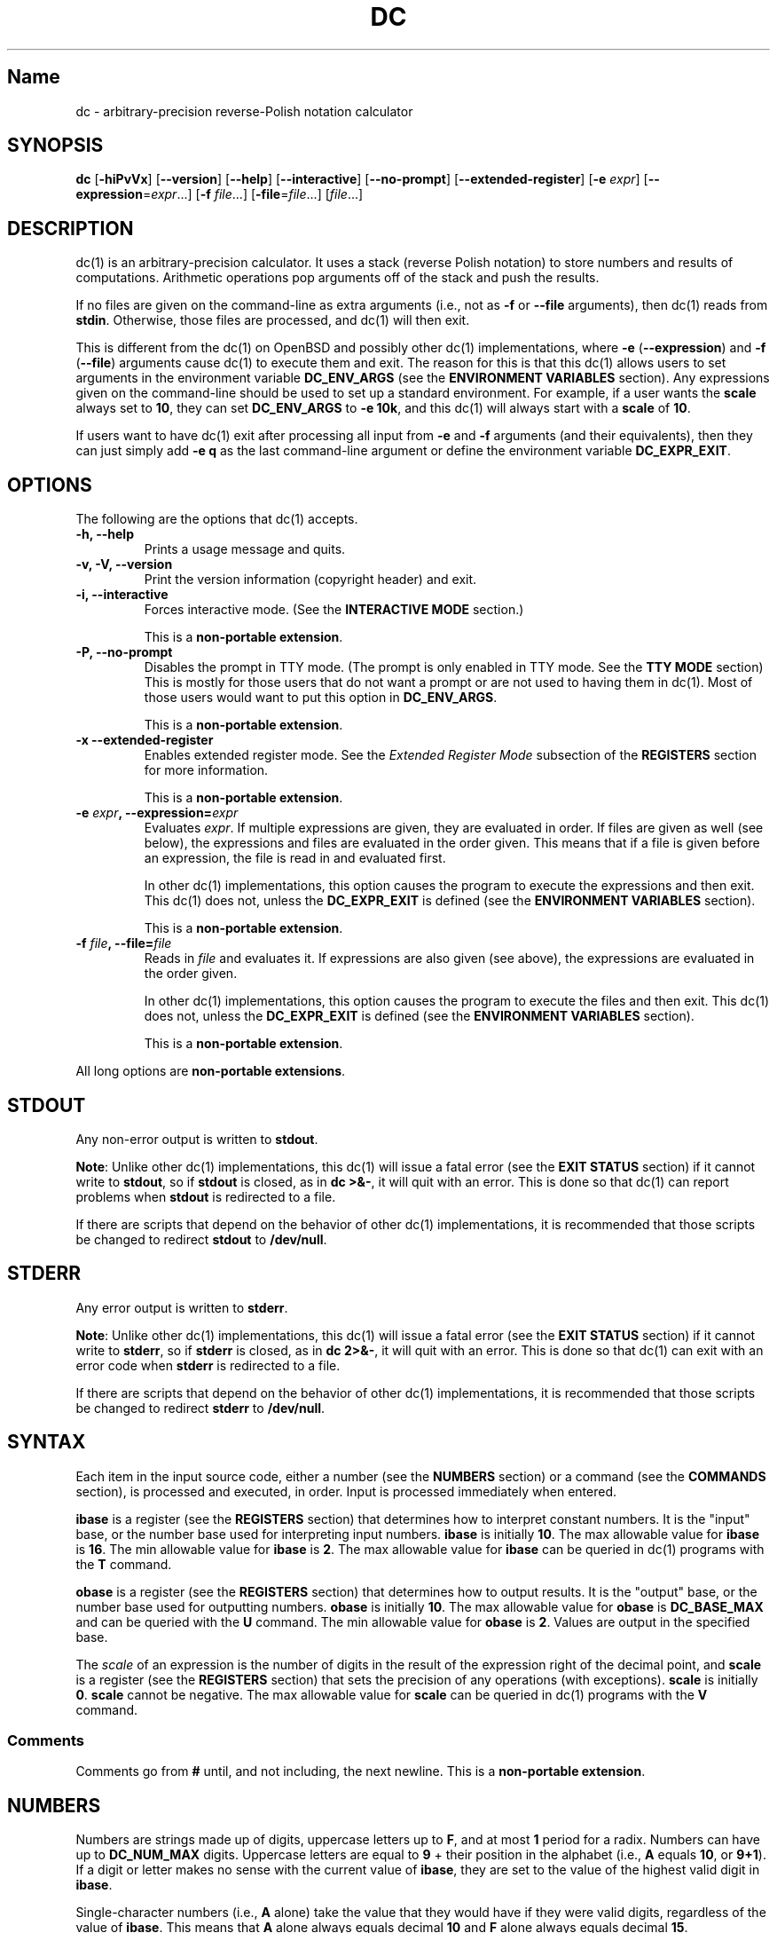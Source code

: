 .\"
.\" SPDX-License-Identifier: BSD-2-Clause
.\"
.\" Copyright (c) 2018-2020 Gavin D. Howard and contributors.
.\"
.\" Redistribution and use in source and binary forms, with or without
.\" modification, are permitted provided that the following conditions are met:
.\"
.\" * Redistributions of source code must retain the above copyright notice,
.\"   this list of conditions and the following disclaimer.
.\"
.\" * Redistributions in binary form must reproduce the above copyright notice,
.\"   this list of conditions and the following disclaimer in the documentation
.\"   and/or other materials provided with the distribution.
.\"
.\" THIS SOFTWARE IS PROVIDED BY THE COPYRIGHT HOLDERS AND CONTRIBUTORS "AS IS"
.\" AND ANY EXPRESS OR IMPLIED WARRANTIES, INCLUDING, BUT NOT LIMITED TO, THE
.\" IMPLIED WARRANTIES OF MERCHANTABILITY AND FITNESS FOR A PARTICULAR PURPOSE
.\" ARE DISCLAIMED. IN NO EVENT SHALL THE COPYRIGHT HOLDER OR CONTRIBUTORS BE
.\" LIABLE FOR ANY DIRECT, INDIRECT, INCIDENTAL, SPECIAL, EXEMPLARY, OR
.\" CONSEQUENTIAL DAMAGES (INCLUDING, BUT NOT LIMITED TO, PROCUREMENT OF
.\" SUBSTITUTE GOODS OR SERVICES; LOSS OF USE, DATA, OR PROFITS; OR BUSINESS
.\" INTERRUPTION) HOWEVER CAUSED AND ON ANY THEORY OF LIABILITY, WHETHER IN
.\" CONTRACT, STRICT LIABILITY, OR TORT (INCLUDING NEGLIGENCE OR OTHERWISE)
.\" ARISING IN ANY WAY OUT OF THE USE OF THIS SOFTWARE, EVEN IF ADVISED OF THE
.\" POSSIBILITY OF SUCH DAMAGE.
.\"
.TH "DC" "1" "July 2020" "Gavin D. Howard" "General Commands Manual"
.SH Name
.PP
dc \- arbitrary\-precision reverse\-Polish notation calculator
.SH SYNOPSIS
.PP
\f[B]dc\f[] [\f[B]\-hiPvVx\f[]] [\f[B]\-\-version\f[]]
[\f[B]\-\-help\f[]] [\f[B]\-\-interactive\f[]] [\f[B]\-\-no\-prompt\f[]]
[\f[B]\-\-extended\-register\f[]] [\f[B]\-e\f[] \f[I]expr\f[]]
[\f[B]\-\-expression\f[]=\f[I]expr\f[]...] [\f[B]\-f\f[]
\f[I]file\f[]...] [\f[B]\-file\f[]=\f[I]file\f[]...] [\f[I]file\f[]...]
.SH DESCRIPTION
.PP
dc(1) is an arbitrary\-precision calculator.
It uses a stack (reverse Polish notation) to store numbers and results
of computations.
Arithmetic operations pop arguments off of the stack and push the
results.
.PP
If no files are given on the command\-line as extra arguments (i.e., not
as \f[B]\-f\f[] or \f[B]\-\-file\f[] arguments), then dc(1) reads from
\f[B]stdin\f[].
Otherwise, those files are processed, and dc(1) will then exit.
.PP
This is different from the dc(1) on OpenBSD and possibly other dc(1)
implementations, where \f[B]\-e\f[] (\f[B]\-\-expression\f[]) and
\f[B]\-f\f[] (\f[B]\-\-file\f[]) arguments cause dc(1) to execute them
and exit.
The reason for this is that this dc(1) allows users to set arguments in
the environment variable \f[B]DC_ENV_ARGS\f[] (see the \f[B]ENVIRONMENT
VARIABLES\f[] section).
Any expressions given on the command\-line should be used to set up a
standard environment.
For example, if a user wants the \f[B]scale\f[] always set to
\f[B]10\f[], they can set \f[B]DC_ENV_ARGS\f[] to \f[B]\-e 10k\f[], and
this dc(1) will always start with a \f[B]scale\f[] of \f[B]10\f[].
.PP
If users want to have dc(1) exit after processing all input from
\f[B]\-e\f[] and \f[B]\-f\f[] arguments (and their equivalents), then
they can just simply add \f[B]\-e q\f[] as the last command\-line
argument or define the environment variable \f[B]DC_EXPR_EXIT\f[].
.SH OPTIONS
.PP
The following are the options that dc(1) accepts.
.TP
.B \f[B]\-h\f[], \f[B]\-\-help\f[]
Prints a usage message and quits.
.RS
.RE
.TP
.B \f[B]\-v\f[], \f[B]\-V\f[], \f[B]\-\-version\f[]
Print the version information (copyright header) and exit.
.RS
.RE
.TP
.B \f[B]\-i\f[], \f[B]\-\-interactive\f[]
Forces interactive mode.
(See the \f[B]INTERACTIVE MODE\f[] section.)
.RS
.PP
This is a \f[B]non\-portable extension\f[].
.RE
.TP
.B \f[B]\-P\f[], \f[B]\-\-no\-prompt\f[]
Disables the prompt in TTY mode.
(The prompt is only enabled in TTY mode.
See the \f[B]TTY MODE\f[] section) This is mostly for those users that
do not want a prompt or are not used to having them in dc(1).
Most of those users would want to put this option in
\f[B]DC_ENV_ARGS\f[].
.RS
.PP
This is a \f[B]non\-portable extension\f[].
.RE
.TP
.B \f[B]\-x\f[] \f[B]\-\-extended\-register\f[]
Enables extended register mode.
See the \f[I]Extended Register Mode\f[] subsection of the
\f[B]REGISTERS\f[] section for more information.
.RS
.PP
This is a \f[B]non\-portable extension\f[].
.RE
.TP
.B \f[B]\-e\f[] \f[I]expr\f[], \f[B]\-\-expression\f[]=\f[I]expr\f[]
Evaluates \f[I]expr\f[].
If multiple expressions are given, they are evaluated in order.
If files are given as well (see below), the expressions and files are
evaluated in the order given.
This means that if a file is given before an expression, the file is
read in and evaluated first.
.RS
.PP
In other dc(1) implementations, this option causes the program to
execute the expressions and then exit.
This dc(1) does not, unless the \f[B]DC_EXPR_EXIT\f[] is defined (see
the \f[B]ENVIRONMENT VARIABLES\f[] section).
.PP
This is a \f[B]non\-portable extension\f[].
.RE
.TP
.B \f[B]\-f\f[] \f[I]file\f[], \f[B]\-\-file\f[]=\f[I]file\f[]
Reads in \f[I]file\f[] and evaluates it.
If expressions are also given (see above), the expressions are evaluated
in the order given.
.RS
.PP
In other dc(1) implementations, this option causes the program to
execute the files and then exit.
This dc(1) does not, unless the \f[B]DC_EXPR_EXIT\f[] is defined (see
the \f[B]ENVIRONMENT VARIABLES\f[] section).
.PP
This is a \f[B]non\-portable extension\f[].
.RE
.PP
All long options are \f[B]non\-portable extensions\f[].
.SH STDOUT
.PP
Any non\-error output is written to \f[B]stdout\f[].
.PP
\f[B]Note\f[]: Unlike other dc(1) implementations, this dc(1) will issue
a fatal error (see the \f[B]EXIT STATUS\f[] section) if it cannot write
to \f[B]stdout\f[], so if \f[B]stdout\f[] is closed, as in \f[B]dc
>&\-\f[], it will quit with an error.
This is done so that dc(1) can report problems when \f[B]stdout\f[] is
redirected to a file.
.PP
If there are scripts that depend on the behavior of other dc(1)
implementations, it is recommended that those scripts be changed to
redirect \f[B]stdout\f[] to \f[B]/dev/null\f[].
.SH STDERR
.PP
Any error output is written to \f[B]stderr\f[].
.PP
\f[B]Note\f[]: Unlike other dc(1) implementations, this dc(1) will issue
a fatal error (see the \f[B]EXIT STATUS\f[] section) if it cannot write
to \f[B]stderr\f[], so if \f[B]stderr\f[] is closed, as in \f[B]dc
2>&\-\f[], it will quit with an error.
This is done so that dc(1) can exit with an error code when
\f[B]stderr\f[] is redirected to a file.
.PP
If there are scripts that depend on the behavior of other dc(1)
implementations, it is recommended that those scripts be changed to
redirect \f[B]stderr\f[] to \f[B]/dev/null\f[].
.SH SYNTAX
.PP
Each item in the input source code, either a number (see the
\f[B]NUMBERS\f[] section) or a command (see the \f[B]COMMANDS\f[]
section), is processed and executed, in order.
Input is processed immediately when entered.
.PP
\f[B]ibase\f[] is a register (see the \f[B]REGISTERS\f[] section) that
determines how to interpret constant numbers.
It is the "input" base, or the number base used for interpreting input
numbers.
\f[B]ibase\f[] is initially \f[B]10\f[].
The max allowable value for \f[B]ibase\f[] is \f[B]16\f[].
The min allowable value for \f[B]ibase\f[] is \f[B]2\f[].
The max allowable value for \f[B]ibase\f[] can be queried in dc(1)
programs with the \f[B]T\f[] command.
.PP
\f[B]obase\f[] is a register (see the \f[B]REGISTERS\f[] section) that
determines how to output results.
It is the "output" base, or the number base used for outputting numbers.
\f[B]obase\f[] is initially \f[B]10\f[].
The max allowable value for \f[B]obase\f[] is \f[B]DC_BASE_MAX\f[] and
can be queried with the \f[B]U\f[] command.
The min allowable value for \f[B]obase\f[] is \f[B]2\f[].
Values are output in the specified base.
.PP
The \f[I]scale\f[] of an expression is the number of digits in the
result of the expression right of the decimal point, and \f[B]scale\f[]
is a register (see the \f[B]REGISTERS\f[] section) that sets the
precision of any operations (with exceptions).
\f[B]scale\f[] is initially \f[B]0\f[].
\f[B]scale\f[] cannot be negative.
The max allowable value for \f[B]scale\f[] can be queried in dc(1)
programs with the \f[B]V\f[] command.
.SS Comments
.PP
Comments go from \f[B]#\f[] until, and not including, the next newline.
This is a \f[B]non\-portable extension\f[].
.SH NUMBERS
.PP
Numbers are strings made up of digits, uppercase letters up to
\f[B]F\f[], and at most \f[B]1\f[] period for a radix.
Numbers can have up to \f[B]DC_NUM_MAX\f[] digits.
Uppercase letters are equal to \f[B]9\f[] + their position in the
alphabet (i.e., \f[B]A\f[] equals \f[B]10\f[], or \f[B]9+1\f[]).
If a digit or letter makes no sense with the current value of
\f[B]ibase\f[], they are set to the value of the highest valid digit in
\f[B]ibase\f[].
.PP
Single\-character numbers (i.e., \f[B]A\f[] alone) take the value that
they would have if they were valid digits, regardless of the value of
\f[B]ibase\f[].
This means that \f[B]A\f[] alone always equals decimal \f[B]10\f[] and
\f[B]F\f[] alone always equals decimal \f[B]15\f[].
.SH COMMANDS
.PP
The valid commands are listed below.
.SS Printing
.PP
These commands are used for printing.
.TP
.B \f[B]p\f[]
Prints the value on top of the stack, whether number or string, and
prints a newline after.
.RS
.PP
This does not alter the stack.
.RE
.TP
.B \f[B]n\f[]
Prints the value on top of the stack, whether number or string, and pops
it off of the stack.
.RS
.RE
.TP
.B \f[B]P\f[]
Pops a value off the stack.
.RS
.PP
If the value is a number, it is truncated and the absolute value of the
result is printed as though \f[B]obase\f[] is \f[B]UCHAR_MAX+1\f[] and
each digit is interpreted as an ASCII character, making it a byte
stream.
.PP
If the value is a string, it is printed without a trailing newline.
.PP
This is a \f[B]non\-portable extension\f[].
.RE
.TP
.B \f[B]f\f[]
Prints the entire contents of the stack, in order from newest to oldest,
without altering anything.
.RS
.PP
Users should use this command when they get lost.
.RE
.SS Arithmetic
.PP
These are the commands used for arithmetic.
.TP
.B \f[B]+\f[]
The top two values are popped off the stack, added, and the result is
pushed onto the stack.
The \f[I]scale\f[] of the result is equal to the max \f[I]scale\f[] of
both operands.
.RS
.RE
.TP
.B \f[B]\-\f[]
The top two values are popped off the stack, subtracted, and the result
is pushed onto the stack.
The \f[I]scale\f[] of the result is equal to the max \f[I]scale\f[] of
both operands.
.RS
.RE
.TP
.B \f[B]*\f[]
The top two values are popped off the stack, multiplied, and the result
is pushed onto the stack.
If \f[B]a\f[] is the \f[I]scale\f[] of the first expression and
\f[B]b\f[] is the \f[I]scale\f[] of the second expression, the
\f[I]scale\f[] of the result is equal to
\f[B]min(a+b,max(scale,a,b))\f[] where \f[B]min()\f[] and \f[B]max()\f[]
return the obvious values.
.RS
.RE
.TP
.B \f[B]/\f[]
The top two values are popped off the stack, divided, and the result is
pushed onto the stack.
The \f[I]scale\f[] of the result is equal to \f[B]scale\f[].
.RS
.PP
The first value popped off of the stack must be non\-zero.
.RE
.TP
.B \f[B]%\f[]
The top two values are popped off the stack, remaindered, and the result
is pushed onto the stack.
.RS
.PP
Remaindering is equivalent to 1) Computing \f[B]a/b\f[] to current
\f[B]scale\f[], and 2) Using the result of step 1 to calculate
\f[B]a\-(a/b)*b\f[] to \f[I]scale\f[]
\f[B]max(scale+scale(b),scale(a))\f[].
.PP
The first value popped off of the stack must be non\-zero.
.RE
.TP
.B \f[B]~\f[]
The top two values are popped off the stack, divided and remaindered,
and the results (divided first, remainder second) are pushed onto the
stack.
This is equivalent to \f[B]x y / x y %\f[] except that \f[B]x\f[] and
\f[B]y\f[] are only evaluated once.
.RS
.PP
The first value popped off of the stack must be non\-zero.
.PP
This is a \f[B]non\-portable extension\f[].
.RE
.TP
.B \f[B]^\f[]
The top two values are popped off the stack, the second is raised to the
power of the first, and the result is pushed onto the stack.
.RS
.PP
The first value popped off of the stack must be an integer, and if that
value is negative, the second value popped off of the stack must be
non\-zero.
.RE
.TP
.B \f[B]v\f[]
The top value is popped off the stack, its square root is computed, and
the result is pushed onto the stack.
The \f[I]scale\f[] of the result is equal to \f[B]scale\f[].
.RS
.PP
The value popped off of the stack must be non\-negative.
.RE
.TP
.B \f[B]_\f[]
If this command \f[I]immediately\f[] precedes a number (i.e., no spaces
or other commands), then that number is input as a negative number.
.RS
.PP
Otherwise, the top value on the stack is popped and copied, and the copy
is negated and pushed onto the stack.
This behavior without a number is a \f[B]non\-portable extension\f[].
.RE
.TP
.B \f[B]b\f[]
The top value is popped off the stack, and if it is zero, it is pushed
back onto the stack.
Otherwise, its absolute value is pushed onto the stack.
.RS
.PP
This is a \f[B]non\-portable extension\f[].
.RE
.TP
.B \f[B]|\f[]
The top three values are popped off the stack, a modular exponentiation
is computed, and the result is pushed onto the stack.
.RS
.PP
The first value popped is used as the reduction modulus and must be an
integer and non\-zero.
The second value popped is used as the exponent and must be an integer
and non\-negative.
The third value popped is the base and must be an integer.
.PP
This is a \f[B]non\-portable extension\f[].
.RE
.TP
.B \f[B]G\f[]
The top two values are popped off of the stack, they are compared, and a
\f[B]1\f[] is pushed if they are equal, or \f[B]0\f[] otherwise.
.RS
.PP
This is a \f[B]non\-portable extension\f[].
.RE
.TP
.B \f[B]N\f[]
The top value is popped off of the stack, and if it a \f[B]0\f[], a
\f[B]1\f[] is pushed; otherwise, a \f[B]0\f[] is pushed.
.RS
.PP
This is a \f[B]non\-portable extension\f[].
.RE
.TP
.B \f[B](\f[]
The top two values are popped off of the stack, they are compared, and a
\f[B]1\f[] is pushed if the first is less than the second, or \f[B]0\f[]
otherwise.
.RS
.PP
This is a \f[B]non\-portable extension\f[].
.RE
.TP
.B \f[B]{\f[]
The top two values are popped off of the stack, they are compared, and a
\f[B]1\f[] is pushed if the first is less than or equal to the second,
or \f[B]0\f[] otherwise.
.RS
.PP
This is a \f[B]non\-portable extension\f[].
.RE
.TP
.B \f[B])\f[]
The top two values are popped off of the stack, they are compared, and a
\f[B]1\f[] is pushed if the first is greater than the second, or
\f[B]0\f[] otherwise.
.RS
.PP
This is a \f[B]non\-portable extension\f[].
.RE
.TP
.B \f[B]}\f[]
The top two values are popped off of the stack, they are compared, and a
\f[B]1\f[] is pushed if the first is greater than or equal to the
second, or \f[B]0\f[] otherwise.
.RS
.PP
This is a \f[B]non\-portable extension\f[].
.RE
.TP
.B \f[B]M\f[]
The top two values are popped off of the stack.
If they are both non\-zero, a \f[B]1\f[] is pushed onto the stack.
If either of them is zero, or both of them are, then a \f[B]0\f[] is
pushed onto the stack.
.RS
.PP
This is like the \f[B]&&\f[] operator in bc(1), and it is \f[I]not\f[] a
short\-circuit operator.
.PP
This is a \f[B]non\-portable extension\f[].
.RE
.TP
.B \f[B]m\f[]
The top two values are popped off of the stack.
If at least one of them is non\-zero, a \f[B]1\f[] is pushed onto the
stack.
If both of them are zero, then a \f[B]0\f[] is pushed onto the stack.
.RS
.PP
This is like the \f[B]||\f[] operator in bc(1), and it is \f[I]not\f[] a
short\-circuit operator.
.PP
This is a \f[B]non\-portable extension\f[].
.RE
.SS Stack Control
.PP
These commands control the stack.
.TP
.B \f[B]c\f[]
Removes all items from ("clears") the stack.
.RS
.RE
.TP
.B \f[B]d\f[]
Copies the item on top of the stack ("duplicates") and pushes the copy
onto the stack.
.RS
.RE
.TP
.B \f[B]r\f[]
Swaps ("reverses") the two top items on the stack.
.RS
.RE
.TP
.B \f[B]R\f[]
Pops ("removes") the top value from the stack.
.RS
.RE
.SS Register Control
.PP
These commands control registers (see the \f[B]REGISTERS\f[] section).
.TP
.B \f[B]s\f[]\f[I]r\f[]
Pops the value off the top of the stack and stores it into register
\f[I]r\f[].
.RS
.RE
.TP
.B \f[B]l\f[]\f[I]r\f[]
Copies the value in register \f[I]r\f[] and pushes it onto the stack.
This does not alter the contents of \f[I]r\f[].
.RS
.RE
.TP
.B \f[B]S\f[]\f[I]r\f[]
Pops the value off the top of the (main) stack and pushes it onto the
stack of register \f[I]r\f[].
The previous value of the register becomes inaccessible.
.RS
.RE
.TP
.B \f[B]L\f[]\f[I]r\f[]
Pops the value off the top of the stack for register \f[I]r\f[] and push
it onto the main stack.
The previous value in the stack for register \f[I]r\f[], if any, is now
accessible via the \f[B]l\f[]\f[I]r\f[] command.
.RS
.RE
.SS Parameters
.PP
These commands control the values of \f[B]ibase\f[], \f[B]obase\f[], and
\f[B]scale\f[].
Also see the \f[B]SYNTAX\f[] section.
.TP
.B \f[B]i\f[]
Pops the value off of the top of the stack and uses it to set
\f[B]ibase\f[], which must be between \f[B]2\f[] and \f[B]16\f[],
inclusive.
.RS
.PP
If the value on top of the stack has any \f[I]scale\f[], the
\f[I]scale\f[] is ignored.
.RE
.TP
.B \f[B]o\f[]
Pops the value off of the top of the stack and uses it to set
\f[B]obase\f[], which must be between \f[B]2\f[] and
\f[B]DC_BASE_MAX\f[], inclusive (see the \f[B]LIMITS\f[] section).
.RS
.PP
If the value on top of the stack has any \f[I]scale\f[], the
\f[I]scale\f[] is ignored.
.RE
.TP
.B \f[B]k\f[]
Pops the value off of the top of the stack and uses it to set
\f[B]scale\f[], which must be non\-negative.
.RS
.PP
If the value on top of the stack has any \f[I]scale\f[], the
\f[I]scale\f[] is ignored.
.RE
.TP
.B \f[B]I\f[]
Pushes the current value of \f[B]ibase\f[] onto the main stack.
.RS
.RE
.TP
.B \f[B]O\f[]
Pushes the current value of \f[B]obase\f[] onto the main stack.
.RS
.RE
.TP
.B \f[B]K\f[]
Pushes the current value of \f[B]scale\f[] onto the main stack.
.RS
.RE
.TP
.B \f[B]T\f[]
Pushes the maximum allowable value of \f[B]ibase\f[] onto the main
stack.
.RS
.PP
This is a \f[B]non\-portable extension\f[].
.RE
.TP
.B \f[B]U\f[]
Pushes the maximum allowable value of \f[B]obase\f[] onto the main
stack.
.RS
.PP
This is a \f[B]non\-portable extension\f[].
.RE
.TP
.B \f[B]V\f[]
Pushes the maximum allowable value of \f[B]scale\f[] onto the main
stack.
.RS
.PP
This is a \f[B]non\-portable extension\f[].
.RE
.SS Strings
.PP
The following commands control strings.
.PP
dc(1) can work with both numbers and strings, and registers (see the
\f[B]REGISTERS\f[] section) can hold both strings and numbers.
dc(1) always knows whether the contents of a register are a string or a
number.
.PP
While arithmetic operations have to have numbers, and will print an
error if given a string, other commands accept strings.
.PP
Strings can also be executed as macros.
For example, if the string \f[B][1pR]\f[] is executed as a macro, then
the code \f[B]1pR\f[] is executed, meaning that the \f[B]1\f[] will be
printed with a newline after and then popped from the stack.
.TP
.B \f[B][\f[]\f[I]characters\f[]\f[B]]\f[]
Makes a string containing \f[I]characters\f[] and pushes it onto the
stack.
.RS
.PP
If there are brackets (\f[B][\f[] and \f[B]]\f[]) in the string, then
they must be balanced.
Unbalanced brackets can be escaped using a backslash (\f[B]\\\f[])
character.
.PP
If there is a backslash character in the string, the character after it
(even another backslash) is put into the string verbatim, but the
(first) backslash is not.
.RE
.TP
.B \f[B]a\f[]
The value on top of the stack is popped.
.RS
.PP
If it is a number, it is truncated and its absolute value is taken.
The result mod \f[B]UCHAR_MAX+1\f[] is calculated.
If that result is \f[B]0\f[], push an empty string; otherwise, push a
one\-character string where the character is the result of the mod
interpreted as an ASCII character.
.PP
If it is a string, then a new string is made.
If the original string is empty, the new string is empty.
If it is not, then the first character of the original string is used to
create the new string as a one\-character string.
The new string is then pushed onto the stack.
.PP
This is a \f[B]non\-portable extension\f[].
.RE
.TP
.B \f[B]x\f[]
Pops a value off of the top of the stack.
.RS
.PP
If it is a number, it is pushed back onto the stack.
.PP
If it is a string, it is executed as a macro.
.PP
This behavior is the norm whenever a macro is executed, whether by this
command or by the conditional execution commands below.
.RE
.TP
.B \f[B]>\f[]\f[I]r\f[]
Pops two values off of the stack that must be numbers and compares them.
If the first value is greater than the second, then the contents of
register \f[I]r\f[] are executed.
.RS
.PP
For example, \f[B]0 1>a\f[] will execute the contents of register
\f[B]a\f[], and \f[B]1 0>a\f[] will not.
.PP
If either or both of the values are not numbers, dc(1) will raise an
error and reset (see the \f[B]RESET\f[] section).
.RE
.TP
.B \f[B]>\f[]\f[I]r\f[]\f[B]e\f[]\f[I]s\f[]
Like the above, but will execute register \f[I]s\f[] if the comparison
fails.
.RS
.PP
If either or both of the values are not numbers, dc(1) will raise an
error and reset (see the \f[B]RESET\f[] section).
.PP
This is a \f[B]non\-portable extension\f[].
.RE
.TP
.B \f[B]!>\f[]\f[I]r\f[]
Pops two values off of the stack that must be numbers and compares them.
If the first value is not greater than the second (less than or equal
to), then the contents of register \f[I]r\f[] are executed.
.RS
.PP
If either or both of the values are not numbers, dc(1) will raise an
error and reset (see the \f[B]RESET\f[] section).
.RE
.TP
.B \f[B]!>\f[]\f[I]r\f[]\f[B]e\f[]\f[I]s\f[]
Like the above, but will execute register \f[I]s\f[] if the comparison
fails.
.RS
.PP
If either or both of the values are not numbers, dc(1) will raise an
error and reset (see the \f[B]RESET\f[] section).
.PP
This is a \f[B]non\-portable extension\f[].
.RE
.TP
.B \f[B]<\f[]\f[I]r\f[]
Pops two values off of the stack that must be numbers and compares them.
If the first value is less than the second, then the contents of
register \f[I]r\f[] are executed.
.RS
.PP
If either or both of the values are not numbers, dc(1) will raise an
error and reset (see the \f[B]RESET\f[] section).
.RE
.TP
.B \f[B]<\f[]\f[I]r\f[]\f[B]e\f[]\f[I]s\f[]
Like the above, but will execute register \f[I]s\f[] if the comparison
fails.
.RS
.PP
If either or both of the values are not numbers, dc(1) will raise an
error and reset (see the \f[B]RESET\f[] section).
.PP
This is a \f[B]non\-portable extension\f[].
.RE
.TP
.B \f[B]!<\f[]\f[I]r\f[]
Pops two values off of the stack that must be numbers and compares them.
If the first value is not less than the second (greater than or equal
to), then the contents of register \f[I]r\f[] are executed.
.RS
.PP
If either or both of the values are not numbers, dc(1) will raise an
error and reset (see the \f[B]RESET\f[] section).
.RE
.TP
.B \f[B]!<\f[]\f[I]r\f[]\f[B]e\f[]\f[I]s\f[]
Like the above, but will execute register \f[I]s\f[] if the comparison
fails.
.RS
.PP
If either or both of the values are not numbers, dc(1) will raise an
error and reset (see the \f[B]RESET\f[] section).
.PP
This is a \f[B]non\-portable extension\f[].
.RE
.TP
.B \f[B]=\f[]\f[I]r\f[]
Pops two values off of the stack that must be numbers and compares them.
If the first value is equal to the second, then the contents of register
\f[I]r\f[] are executed.
.RS
.PP
If either or both of the values are not numbers, dc(1) will raise an
error and reset (see the \f[B]RESET\f[] section).
.RE
.TP
.B \f[B]=\f[]\f[I]r\f[]\f[B]e\f[]\f[I]s\f[]
Like the above, but will execute register \f[I]s\f[] if the comparison
fails.
.RS
.PP
If either or both of the values are not numbers, dc(1) will raise an
error and reset (see the \f[B]RESET\f[] section).
.PP
This is a \f[B]non\-portable extension\f[].
.RE
.TP
.B \f[B]!=\f[]\f[I]r\f[]
Pops two values off of the stack that must be numbers and compares them.
If the first value is not equal to the second, then the contents of
register \f[I]r\f[] are executed.
.RS
.PP
If either or both of the values are not numbers, dc(1) will raise an
error and reset (see the \f[B]RESET\f[] section).
.RE
.TP
.B \f[B]!=\f[]\f[I]r\f[]\f[B]e\f[]\f[I]s\f[]
Like the above, but will execute register \f[I]s\f[] if the comparison
fails.
.RS
.PP
If either or both of the values are not numbers, dc(1) will raise an
error and reset (see the \f[B]RESET\f[] section).
.PP
This is a \f[B]non\-portable extension\f[].
.RE
.TP
.B \f[B]?\f[]
Reads a line from the \f[B]stdin\f[] and executes it.
This is to allow macros to request input from users.
.RS
.RE
.TP
.B \f[B]q\f[]
During execution of a macro, this exits the execution of that macro and
the execution of the macro that executed it.
If there are no macros, or only one macro executing, dc(1) exits.
.RS
.RE
.TP
.B \f[B]Q\f[]
Pops a value from the stack which must be non\-negative and is used the
number of macro executions to pop off of the execution stack.
If the number of levels to pop is greater than the number of executing
macros, dc(1) exits.
.RS
.RE
.SS Status
.PP
These commands query status of the stack or its top value.
.TP
.B \f[B]Z\f[]
Pops a value off of the stack.
.RS
.PP
If it is a number, calculates the number of significant decimal digits
it has and pushes the result.
.PP
If it is a string, pushes the number of characters the string has.
.RE
.TP
.B \f[B]X\f[]
Pops a value off of the stack.
.RS
.PP
If it is a number, pushes the \f[I]scale\f[] of the value onto the
stack.
.PP
If it is a string, pushes \f[B]0\f[].
.RE
.TP
.B \f[B]z\f[]
Pushes the current stack depth (before execution of this command).
.RS
.RE
.SS Arrays
.PP
These commands manipulate arrays.
.TP
.B \f[B]:\f[]\f[I]r\f[]
Pops the top two values off of the stack.
The second value will be stored in the array \f[I]r\f[] (see the
\f[B]REGISTERS\f[] section), indexed by the first value.
.RS
.RE
.TP
.B \f[B];\f[]\f[I]r\f[]
Pops the value on top of the stack and uses it as an index into the
array \f[I]r\f[].
The selected value is then pushed onto the stack.
.RS
.RE
.SH REGISTERS
.PP
Registers are names that can store strings, numbers, and arrays.
(Number/string registers do not interfere with array registers.)
.PP
Each register is also its own stack, so the current register value is
the top of the stack for the register.
All registers, when first referenced, have one value (\f[B]0\f[]) in
their stack.
.PP
In non\-extended register mode, a register name is just the single
character that follows any command that needs a register name.
The only exception is a newline (\f[B]\[aq]\\n\[aq]\f[]); it is a parse
error for a newline to be used as a register name.
.SS Extended Register Mode
.PP
Unlike most other dc(1) implentations, this dc(1) provides nearly
unlimited amounts of registers, if extended register mode is enabled.
.PP
If extended register mode is enabled (\f[B]\-x\f[] or
\f[B]\-\-extended\-register\f[] command\-line arguments are given), then
normal single character registers are used \f[I]unless\f[] the character
immediately following a command that needs a register name is a space
(according to \f[B]isspace()\f[]) and not a newline
(\f[B]\[aq]\\n\[aq]\f[]).
.PP
In that case, the register name is found according to the regex
\f[B][a\-z][a\-z0\-9_]*\f[] (like bc(1) identifiers), and it is a parse
error if the next non\-space characters do not match that regex.
.SH RESET
.PP
When dc(1) encounters an error or a signal that it has a non\-default
handler for, it resets.
This means that several things happen.
.PP
First, any macros that are executing are stopped and popped off the
stack.
The behavior is not unlike that of exceptions in programming languages.
Then the execution point is set so that any code waiting to execute
(after all macros returned) is skipped.
.PP
Thus, when dc(1) resets, it skips any remaining code waiting to be
executed.
Then, if it is interactive mode, and the error was not a fatal error
(see the \f[B]EXIT STATUS\f[] section), it asks for more input;
otherwise, it exits with the appropriate return code.
.SH PERFORMANCE
.PP
Most dc(1) implementations use \f[B]char\f[] types to calculate the
value of \f[B]1\f[] decimal digit at a time, but that can be slow.
This dc(1) does something different.
.PP
It uses large integers to calculate more than \f[B]1\f[] decimal digit
at a time.
If built in a environment where \f[B]DC_LONG_BIT\f[] (see the
\f[B]LIMITS\f[] section) is \f[B]64\f[], then each integer has
\f[B]9\f[] decimal digits.
If built in an environment where \f[B]DC_LONG_BIT\f[] is \f[B]32\f[]
then each integer has \f[B]4\f[] decimal digits.
This value (the number of decimal digits per large integer) is called
\f[B]DC_BASE_DIGS\f[].
.PP
In addition, this dc(1) uses an even larger integer for overflow
checking.
This integer type depends on the value of \f[B]DC_LONG_BIT\f[], but is
always at least twice as large as the integer type used to store digits.
.SH LIMITS
.PP
The following are the limits on dc(1):
.TP
.B \f[B]DC_LONG_BIT\f[]
The number of bits in the \f[B]long\f[] type in the environment where
dc(1) was built.
This determines how many decimal digits can be stored in a single large
integer (see the \f[B]PERFORMANCE\f[] section).
.RS
.RE
.TP
.B \f[B]DC_BASE_DIGS\f[]
The number of decimal digits per large integer (see the
\f[B]PERFORMANCE\f[] section).
Depends on \f[B]DC_LONG_BIT\f[].
.RS
.RE
.TP
.B \f[B]DC_BASE_POW\f[]
The max decimal number that each large integer can store (see
\f[B]DC_BASE_DIGS\f[]) plus \f[B]1\f[].
Depends on \f[B]DC_BASE_DIGS\f[].
.RS
.RE
.TP
.B \f[B]DC_OVERFLOW_MAX\f[]
The max number that the overflow type (see the \f[B]PERFORMANCE\f[]
section) can hold.
Depends on \f[B]DC_LONG_BIT\f[].
.RS
.RE
.TP
.B \f[B]DC_BASE_MAX\f[]
The maximum output base.
Set at \f[B]DC_BASE_POW\f[].
.RS
.RE
.TP
.B \f[B]DC_DIM_MAX\f[]
The maximum size of arrays.
Set at \f[B]SIZE_MAX\-1\f[].
.RS
.RE
.TP
.B \f[B]DC_SCALE_MAX\f[]
The maximum \f[B]scale\f[].
Set at \f[B]DC_OVERFLOW_MAX\-1\f[].
.RS
.RE
.TP
.B \f[B]DC_STRING_MAX\f[]
The maximum length of strings.
Set at \f[B]DC_OVERFLOW_MAX\-1\f[].
.RS
.RE
.TP
.B \f[B]DC_NAME_MAX\f[]
The maximum length of identifiers.
Set at \f[B]DC_OVERFLOW_MAX\-1\f[].
.RS
.RE
.TP
.B \f[B]DC_NUM_MAX\f[]
The maximum length of a number (in decimal digits), which includes
digits after the decimal point.
Set at \f[B]DC_OVERFLOW_MAX\-1\f[].
.RS
.RE
.TP
.B Exponent
The maximum allowable exponent (positive or negative).
Set at \f[B]DC_OVERFLOW_MAX\f[].
.RS
.RE
.TP
.B Number of vars
The maximum number of vars/arrays.
Set at \f[B]SIZE_MAX\-1\f[].
.RS
.RE
.PP
These limits are meant to be effectively non\-existent; the limits are
so large (at least on 64\-bit machines) that there should not be any
point at which they become a problem.
In fact, memory should be exhausted before these limits should be hit.
.SH ENVIRONMENT VARIABLES
.PP
dc(1) recognizes the following environment variables:
.TP
.B \f[B]DC_ENV_ARGS\f[]
This is another way to give command\-line arguments to dc(1).
They should be in the same format as all other command\-line arguments.
These are always processed first, so any files given in
\f[B]DC_ENV_ARGS\f[] will be processed before arguments and files given
on the command\-line.
This gives the user the ability to set up "standard" options and files
to be used at every invocation.
The most useful thing for such files to contain would be useful
functions that the user might want every time dc(1) runs.
Another use would be to use the \f[B]\-e\f[] option to set
\f[B]scale\f[] to a value other than \f[B]0\f[].
.RS
.PP
The code that parses \f[B]DC_ENV_ARGS\f[] will correctly handle quoted
arguments, but it does not understand escape sequences.
For example, the string \f[B]"/home/gavin/some dc file.dc"\f[] will be
correctly parsed, but the string \f[B]"/home/gavin/some "dc"
file.dc"\f[] will include the backslashes.
.PP
The quote parsing will handle either kind of quotes, \f[B]\[aq]\f[] or
\f[B]"\f[].
Thus, if you have a file with any number of single quotes in the name,
you can use double quotes as the outside quotes, as in \f[B]"some
\[aq]bc\[aq] file.bc"\f[], and vice versa if you have a file with double
quotes.
However, handling a file with both kinds of quotes in
\f[B]DC_ENV_ARGS\f[] is not supported due to the complexity of the
parsing, though such files are still supported on the command\-line
where the parsing is done by the shell.
.RE
.TP
.B \f[B]DC_LINE_LENGTH\f[]
If this environment variable exists and contains an integer that is
greater than \f[B]1\f[] and is less than \f[B]UINT16_MAX\f[]
(\f[B]2^16\-1\f[]), dc(1) will output lines to that length, including
the backslash newline combo.
The default line length is \f[B]70\f[].
.RS
.RE
.TP
.B \f[B]DC_EXPR_EXIT\f[]
If this variable exists (no matter the contents), dc(1) will exit
immediately after executing expressions and files given by the
\f[B]\-e\f[] and/or \f[B]\-f\f[] command\-line options (and any
equivalents).
.RS
.RE
.SH EXIT STATUS
.PP
dc(1) returns the following exit statuses:
.TP
.B \f[B]0\f[]
No error.
.RS
.RE
.TP
.B \f[B]1\f[]
A math error occurred.
This follows standard practice of using \f[B]1\f[] for expected errors,
since math errors will happen in the process of normal execution.
.RS
.PP
Math errors include divide by \f[B]0\f[], taking the square root of a
negative number, attempting to convert a negative number to a hardware
integer, overflow when converting a number to a hardware integer, and
attempting to use a non\-integer where an integer is required.
.PP
Converting to a hardware integer happens for the second operand of the
power (\f[B]^\f[]) operator.
.RE
.TP
.B \f[B]2\f[]
A parse error occurred.
.RS
.PP
Parse errors include unexpected \f[B]EOF\f[], using an invalid
character, failing to find the end of a string or comment, and using a
token where it is invalid.
.RE
.TP
.B \f[B]3\f[]
A runtime error occurred.
.RS
.PP
Runtime errors include assigning an invalid number to \f[B]ibase\f[],
\f[B]obase\f[], or \f[B]scale\f[]; give a bad expression to a
\f[B]read()\f[] call, calling \f[B]read()\f[] inside of a
\f[B]read()\f[] call, type errors, and attempting an operation when the
stack has too few elements.
.RE
.TP
.B \f[B]4\f[]
A fatal error occurred.
.RS
.PP
Fatal errors include memory allocation errors, I/O errors, failing to
open files, attempting to use files that do not have only ASCII
characters (dc(1) only accepts ASCII characters), attempting to open a
directory as a file, and giving invalid command\-line options.
.RE
.PP
The exit status \f[B]4\f[] is special; when a fatal error occurs, dc(1)
always exits and returns \f[B]4\f[], no matter what mode dc(1) is in.
.PP
The other statuses will only be returned when dc(1) is not in
interactive mode (see the \f[B]INTERACTIVE MODE\f[] section), since
dc(1) resets its state (see the \f[B]RESET\f[] section) and accepts more
input when one of those errors occurs in interactive mode.
This is also the case when interactive mode is forced by the
\f[B]\-i\f[] flag or \f[B]\-\-interactive\f[] option.
.PP
These exit statuses allow dc(1) to be used in shell scripting with error
checking, and its normal behavior can be forced by using the
\f[B]\-i\f[] flag or \f[B]\-\-interactive\f[] option.
.SH INTERACTIVE MODE
.PP
Like bc(1), dc(1) has an interactive mode and a non\-interactive mode.
Interactive mode is turned on automatically when both \f[B]stdin\f[] and
\f[B]stdout\f[] are hooked to a terminal, but the \f[B]\-i\f[] flag and
\f[B]\-\-interactive\f[] option can turn it on in other cases.
.PP
In interactive mode, dc(1) attempts to recover from errors (see the
\f[B]RESET\f[] section), and in normal execution, flushes
\f[B]stdout\f[] as soon as execution is done for the current input.
.SH TTY MODE
.PP
If \f[B]stdin\f[], \f[B]stdout\f[], and \f[B]stderr\f[] are all
connected to a TTY, dc(1) turns on "TTY mode."
.PP
The prompt is enabled in TTY mode.
.PP
TTY mode is different from interactive mode because interactive mode is
required in the bc(1)
specification (https://pubs.opengroup.org/onlinepubs/9699919799/utilities/bc.html),
and interactive mode requires only \f[B]stdin\f[] and \f[B]stdout\f[] to
be connected to a terminal.
.SH SIGNAL HANDLING
.PP
Sending a \f[B]SIGINT\f[] will cause dc(1) to stop execution of the
current input.
If dc(1) is in TTY mode (see the \f[B]TTY MODE\f[] section), it will
reset (see the \f[B]RESET\f[] section).
Otherwise, it will clean up and exit.
.PP
Note that "current input" can mean one of two things.
If dc(1) is processing input from \f[B]stdin\f[] in TTY mode, it will
ask for more input.
If dc(1) is processing input from a file in TTY mode, it will stop
processing the file and start processing the next file, if one exists,
or ask for input from \f[B]stdin\f[] if no other file exists.
.PP
This means that if a \f[B]SIGINT\f[] is sent to dc(1) as it is executing
a file, it can seem as though dc(1) did not respond to the signal since
it will immediately start executing the next file.
This is by design; most files that users execute when interacting with
dc(1) have function definitions, which are quick to parse.
If a file takes a long time to execute, there may be a bug in that file.
The rest of the files could still be executed without problem, allowing
the user to continue.
.PP
\f[B]SIGTERM\f[] and \f[B]SIGQUIT\f[] cause dc(1) to clean up and exit,
and it uses the default handler for all other signals.
.SH LOCALES
.PP
This dc(1) ships with support for adding error messages for different
locales and thus, supports \f[B]LC_MESSAGS\f[].
.SH SEE ALSO
.PP
bc(1)
.SH STANDARDS
.PP
The dc(1) utility operators are compliant with the operators in the
bc(1) IEEE Std 1003.1\-2017
(“POSIX.1\-2017”) (https://pubs.opengroup.org/onlinepubs/9699919799/utilities/bc.html)
specification.
.SH BUGS
.PP
None are known.
Report bugs at https://git.yzena.com/gavin/bc.
.SH AUTHOR
.PP
Gavin D.
Howard <yzena.tech@gmail.com> and contributors.
